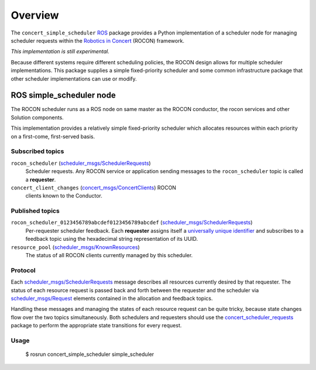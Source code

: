 Overview
========

The ``concert_simple_scheduler`` ROS_ package provides a Python
implementation of a scheduler node for managing scheduler requests
within the `Robotics in Concert`_ (ROCON) framework.

*This implementation is still experimental.*  

Because different systems require different scheduling policies, the
ROCON design allows for multiple scheduler implementations.  This
package supplies a simple fixed-priority scheduler and some common
infrastructure package that other scheduler implementations can use or
modify.

ROS simple_scheduler node
-------------------------

The ROCON scheduler runs as a ROS node on same master as the ROCON
conductor, the rocon services and other Solution components.

This implementation provides a relatively simple fixed-priority
scheduler which allocates resources within each priority on a
first-come, first-served basis.

Subscribed topics
'''''''''''''''''

``rocon_scheduler`` (`scheduler_msgs/SchedulerRequests`_) 
    Scheduler requests.  Any ROCON service or application sending
    messages to the ``rocon_scheduler`` topic is called a
    **requester**.

``concert_client_changes`` (`concert_msgs/ConcertClients`_) ROCON
    clients known to the Conductor.


Published topics
''''''''''''''''

``rocon_scheduler_0123456789abcdef0123456789abcdef`` (`scheduler_msgs/SchedulerRequests`_)
    Per-requester scheduler feedback. Each **requester** assigns
    itself a `universally unique identifier`_ and subscribes to a
    feedback topic using the hexadecimal string representation of its
    UUID.

``resource_pool`` (`scheduler_msgs/KnownResources`_)
    The status of all ROCON clients currently managed by this scheduler.

Protocol
''''''''

Each `scheduler_msgs/SchedulerRequests`_ message describes all
resources currently desired by that requester.  The status of each
resource request is passed back and forth between the requester and
the scheduler via `scheduler_msgs/Request`_ elements contained in the
allocation and feedback topics.

Handling these messages and managing the states of each resource
request can be quite tricky, because state changes flow over the two
topics simultaneously.  Both schedulers and requesters should use the
`concert_scheduler_requests`_ package to perform the appropriate state
transitions for every request.

Usage
'''''

    $ rosrun concert_simple_scheduler simple_scheduler

.. _`concert_msgs/ConcertClients`:
   https://github.com/robotics-in-concert/rocon_msgs/blob/hydro-devel/concert_msgs/msg/ConcertClients.msg
.. _`Robotics in Concert`: http://www.robotconcert.org/wiki/Main_Page
.. _`concert_scheduler_requests`: http://wiki.ros.org/concert_scheduler_requests
.. _ROS: http://wiki.ros.org
.. _`scheduler_msgs/KnownResources`:
   http://docs.ros.org/api/scheduler_msgs/html/msg/KnownResources.html
.. _`scheduler_msgs/Request`:
   http://docs.ros.org/api/scheduler_msgs/html/msg/Request.html
.. _`scheduler_msgs/SchedulerRequests`:
   http://docs.ros.org/api/scheduler_msgs/html/msg/SchedulerRequests.html
.. _`universally unique identifier`:
   http://en.wikipedia.org/wiki/Universally_unique_identifier

